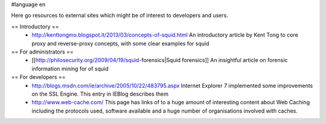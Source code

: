 #language en

Here go resources to external sites which might be of interest to developers and users.

== Introductory ==
 * http://kenttongmo.blogspot.it/2013/03/concepts-of-squid.html
   An introductory article by Kent Tong to core proxy and reverse-proxy concepts, with some clear examples for squid

== For administrators ==
 * [[http://philosecurity.org/2009/04/19/squid-forensics|Squid forensics]]
   An insightful article on forensic information mining for of squid

== For developers ==
 * http://blogs.msdn.com/ie/archive/2005/10/22/483795.aspx
   Internet Explorer 7 implemented some improvements on the SSL Engine. This entry in IEBlog describes them
 * http://www.web-cache.com/
   This page has links of to a huge amount of interesting content about Web Caching including the protocols used, software available and a huge number of organisations involved with caches.
